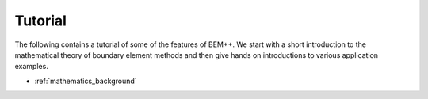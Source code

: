 .. highlight:: none
.. _tutorial:

Tutorial
======================

The following contains a tutorial of some of the features of BEM++. We
start with a short introduction to the mathematical theory of boundary
element methods and then give hands on introductions to various
application examples.


*  :ref:`mathematics_background`

